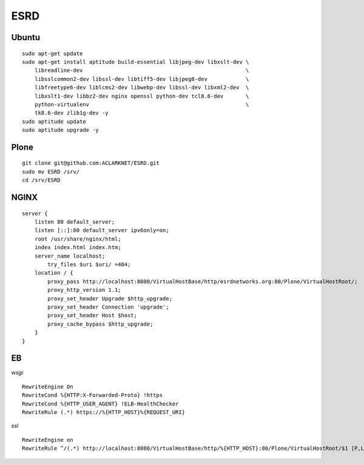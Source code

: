 ESRD
====

.. image:: screenshot.png

Ubuntu
------

::

    sudo apt-get update
    sudo apt-get install aptitude build-essential libjpeg-dev libxslt-dev \
        libreadline-dev                                                   \
        libsslcommon2-dev libssl-dev libtiff5-dev libjpeg8-dev            \
        libfreetype6-dev liblcms2-dev libwebp-dev libssl-dev libxml2-dev  \
        libxslt1-dev libbz2-dev nginx openssl python-dev tcl8.6-dev       \
        python-virtualenv                                                 \
        tk8.6-dev zlib1g-dev -y
    sudo aptitude update
    sudo aptitude upgrade -y

Plone
-----

::

    git clone git@github.com:ACLARKNET/ESRD.git
    sudo mv ESRD /srv/
    cd /srv/ESRD


NGINX
-----

::

    server {
        listen 80 default_server;
        listen [::]:80 default_server ipv6only=on;
        root /usr/share/nginx/html;
        index index.html index.htm;
        server_name localhost;
            try_files $uri $uri/ =404;
        location / {
            proxy_pass http://localhost:8080/VirtualHostBase/http/esrdnetworks.org:80/Plone/VirtualHostRoot/;
            proxy_http_version 1.1;
            proxy_set_header Upgrade $http_upgrade;
            proxy_set_header Connection 'upgrade';
            proxy_set_header Host $host;
            proxy_cache_bypass $http_upgrade;
        }
    }


EB
--

*wsgi*

::

    RewriteEngine On
    RewriteCond %{HTTP:X-Forwarded-Proto} !https
    RewriteCond %{HTTP_USER_AGENT} !ELB-HealthChecker
    RewriteRule (.*) https://%{HTTP_HOST}%{REQUEST_URI}

*ssl*

::

    RewriteEngine on
    RewriteRule ^/(.*) http://localhost:8080/VirtualHostBase/http/%{HTTP_HOST}:80/Plone/VirtualHostRoot/$1 [P,L]
